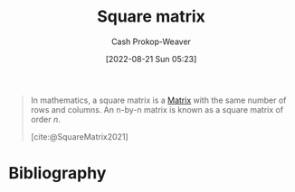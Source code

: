 :PROPERTIES:
:ID:       09208dbb-8043-4ef2-ac56-be944afb1dfa
:ROAM_REFS: [cite:@SquareMatrix2021]
:LAST_MODIFIED: [2023-09-05 Tue 20:14]
:END:
#+title: Square matrix
#+hugo_custom_front_matter: :slug "09208dbb-8043-4ef2-ac56-be944afb1dfa"
#+author: Cash Prokop-Weaver
#+date: [2022-08-21 Sun 05:23]
#+filetags: :concept:

#+begin_quote
In mathematics, a square matrix is a [[id:7a43b0c7-b933-4e37-81b8-e5ecf9a83956][Matrix]] with the same number of rows and columns. An n-by-n matrix is known as a square matrix of order \(n\).

[cite:@SquareMatrix2021]
#+end_quote

* Flashcards :noexport:
:PROPERTIES:
:ANKI_DECK: Default
:END:
** Describe :fc:
:PROPERTIES:
:CREATED: [2022-11-18 Fri 12:30]
:FC_CREATED: 2022-11-18T20:31:26Z
:FC_TYPE:  double
:ID:       41af430d-4a91-48cd-a456-6aaf9c319356
:END:
:REVIEW_DATA:
| position | ease | box | interval | due                  |
|----------+------+-----+----------+----------------------|
| front    | 2.80 |   7 |   322.50 | 2024-04-21T16:21:48Z |
| back     | 2.95 |   7 |   323.65 | 2024-04-23T15:35:05Z |
:END:

[[id:09208dbb-8043-4ef2-ac56-be944afb1dfa][Square matrix]]

*** Back
A matrix which has the same number of rows and columns.
*** Source
[cite:@SquareMatrix2021]
* Bibliography
#+print_bibliography:
